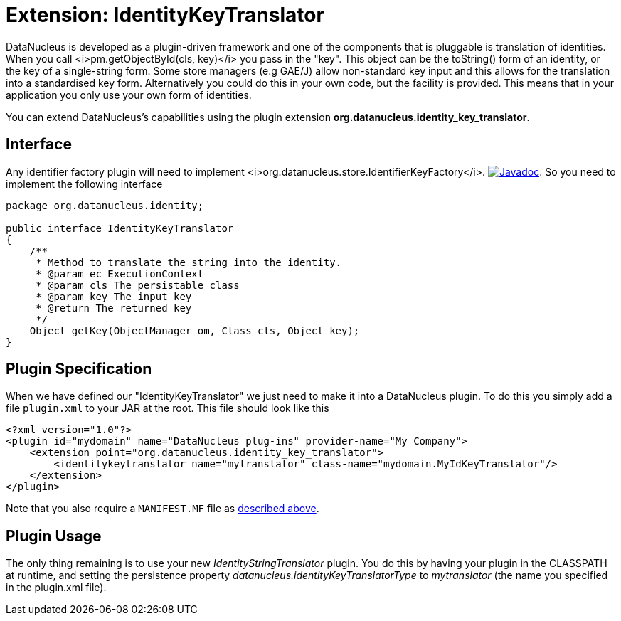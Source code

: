 [[identitykeytranslator]]
= Extension: IdentityKeyTranslator
:_basedir: ../
:_imagesdir: images/

DataNucleus is developed as a plugin-driven framework and one of the components that is pluggable is 
translation of identities. When you call <i>pm.getObjectById(cls, key)</i> you pass in the "key". 
This object can be the toString() form of an identity, or the key of a single-string form. 
Some store managers (e.g GAE/J) allow non-standard key input and this allows for the translation
into a standardised key form. Alternatively you could do this in your own code, but the facility 
is provided. This means that in your application you only use your own form of identities.


You can extend DataNucleus's capabilities using the plugin extension *org.datanucleus.identity_key_translator*.

== Interface

Any identifier factory plugin will need to implement <i>org.datanucleus.store.IdentifierKeyFactory</i>.
http://www.datanucleus.org/javadocs/core/latest/org/datanucleus/identity/IdentityKeyTranslator.html[image:../images/javadoc.png[Javadoc]].
So you need to implement the following interface

[source,java]
-----
package org.datanucleus.identity;

public interface IdentityKeyTranslator
{
    /**
     * Method to translate the string into the identity.
     * @param ec ExecutionContext
     * @param cls The persistable class
     * @param key The input key
     * @return The returned key
     */
    Object getKey(ObjectManager om, Class cls, Object key);
}
-----

== Plugin Specification

When we have defined our "IdentityKeyTranslator" we just need to make it into a DataNucleus  plugin. To do this you simply add a file 
`plugin.xml` to your JAR at the root. This file should look like this

[source,xml]
-----
<?xml version="1.0"?>
<plugin id="mydomain" name="DataNucleus plug-ins" provider-name="My Company">
    <extension point="org.datanucleus.identity_key_translator">
        <identitykeytranslator name="mytranslator" class-name="mydomain.MyIdKeyTranslator"/>
    </extension>
</plugin>
-----

Note that you also require a `MANIFEST.MF` file as xref:extensions.adoc#MANIFEST[described above].

== Plugin Usage

The only thing remaining is to use your new _IdentityStringTranslator_ plugin. You do this by having your plugin in the CLASSPATH at runtime, 
and setting the persistence property __datanucleus.identityKeyTranslatorType__ to _mytranslator_ (the name you specified in the plugin.xml file).

